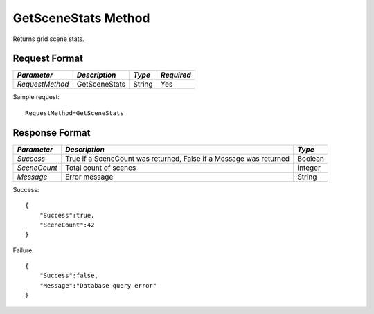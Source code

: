 GetSceneStats Method
====================

Returns grid scene stats.

Request Format
--------------

+-----------------+---------------+--------+-------------+
| *Parameter*     | *Description* | *Type* | *Required*  | 
+=================+===============+========+=============+
| `RequestMethod` | GetSceneStats | String | Yes         | 
+-----------------+---------------+--------+-------------+

Sample request: ::

    RequestMethod=GetSceneStats


Response Format
---------------

+--------------+------------------------------------------+---------+
| *Parameter*  | *Description*                            | *Type*  |
+==============+==========================================+=========+
| `Success`    | True if a SceneCount was returned, False | Boolean |
|              | if a Message was returned                |         |
+--------------+------------------------------------------+---------+
| `SceneCount` | Total count of scenes                    | Integer |
+--------------+------------------------------------------+---------+
| `Message`    | Error message                            | String  |
+--------------+------------------------------------------+---------+

Success: ::

    {
        "Success":true,
        "SceneCount":42
    }


Failure: ::

    {
        "Success":false,
        "Message":"Database query error"
    }

